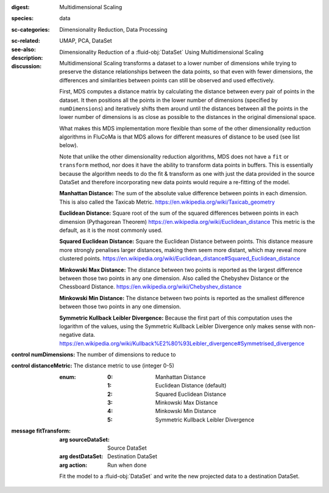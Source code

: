 :digest: Multidimensional Scaling
:species: data
:sc-categories: Dimensionality Reduction, Data Processing
:sc-related:
:see-also: UMAP, PCA, DataSet
:description: 

   Dimensionality Reduction of a :fluid-obj:`DataSet` Using Multidimensional Scaling

:discussion:

   Multidimensional Scaling transforms a dataset to a lower number of dimensions while trying to preserve the distance relationships between the data points, so that even with fewer dimensions, the differences and similarities between points can still be observed and used effectively. 
   
   First, MDS computes a distance matrix by calculating the distance between every pair of points in the dataset. It then positions all the points in the lower number of dimensions (specified by ``numDimensions``) and iteratively shifts them around until the distances between all the points in the lower number of dimensions is as close as possible to the distances in the original dimensional space.
   
   What makes this MDS implementation more flexible than some of the other dimensionality reduction algorithms in FluCoMa is that MDS allows for different measures of distance to be used (see list below). 
   
   Note that unlike the other dimensionality reduction algorithms, MDS does not have a ``fit`` or ``transform`` method, nor does it have the ability to transform data points in buffers. This is essentially because the algorithm needs to do the fit & transform as one with just the data provided in the source DataSet and therefore incorporating new data points would require a re-fitting of the model.

   **Manhattan Distance:** The sum of the absolute value difference between points in each dimension. This is also called the Taxicab Metric. https://en.wikipedia.org/wiki/Taxicab_geometry
   
   **Euclidean Distance:** Square root of the sum of the squared differences between points in each dimension (Pythagorean Theorem) https://en.wikipedia.org/wiki/Euclidean_distance This metric is the default, as it is the most commonly used.
   
   **Squared Euclidean Distance:** Square the Euclidean Distance between points. This distance measure more strongly penalises larger distances, making them seem more distant, which may reveal more clustered points. https://en.wikipedia.org/wiki/Euclidean_distance#Squared_Euclidean_distance
   
   **Minkowski Max Distance:** The distance between two points is reported as the largest difference between those two points in any one dimension. Also called the Chebyshev Distance or the Chessboard Distance. https://en.wikipedia.org/wiki/Chebyshev_distance
   
   **Minkowski Min Distance:** The distance between two points is reported as the smallest difference between those two points in any one dimension.
   
   **Symmetric Kullback Leibler Divergence:** Because the first part of this computation uses the logarithm of the values, using the Symmetric Kullback Leibler Divergence only makes sense with non-negative data. https://en.wikipedia.org/wiki/Kullback%E2%80%93Leibler_divergence#Symmetrised_divergence
   
   .. **Cosine Distance:** Cosine Distance considers each data point a vector in Cartesian space and computes the angle between the two points. It first normalises these vectors so they both sit on the unit circle and then finds the dot product of the two vectors which returns a calculation of the angle. Therefore this measure does not consider the magnitudes of the vectors when computing distance. https://en.wikipedia.org/wiki/Cosine_similarity (This article describes the cosine _similarity_, as opposed to distance, however since the cosine similarity is always between -1 and 1, the distance is computed as 1 - cosine similarity, which will always range from a minimum distance of 0 to a maximum distance of 2.)

:control numDimensions:

   The number of dimensions to reduce to

:control distanceMetric:

   The distance metric to use (integer 0-5)
   
   :enum:
    
    :0: 
      Manhattan Distance

    :1: 
      Euclidean Distance (default)

    :2: 
      Squared Euclidean Distance

    :3: 
      Minkowski Max Distance

    :4: 
      Minkowski Min Distance

    :5: 
      Symmetric Kullback Leibler Divergence

    .. :6: 
    ..   Cosine Distance

:message fitTransform:

   :arg sourceDataSet: Source DataSet

   :arg destDataSet: Destination DataSet

   :arg action: Run when done

   Fit the model to a :fluid-obj:`DataSet` and write the new projected data to a destination DataSet.
